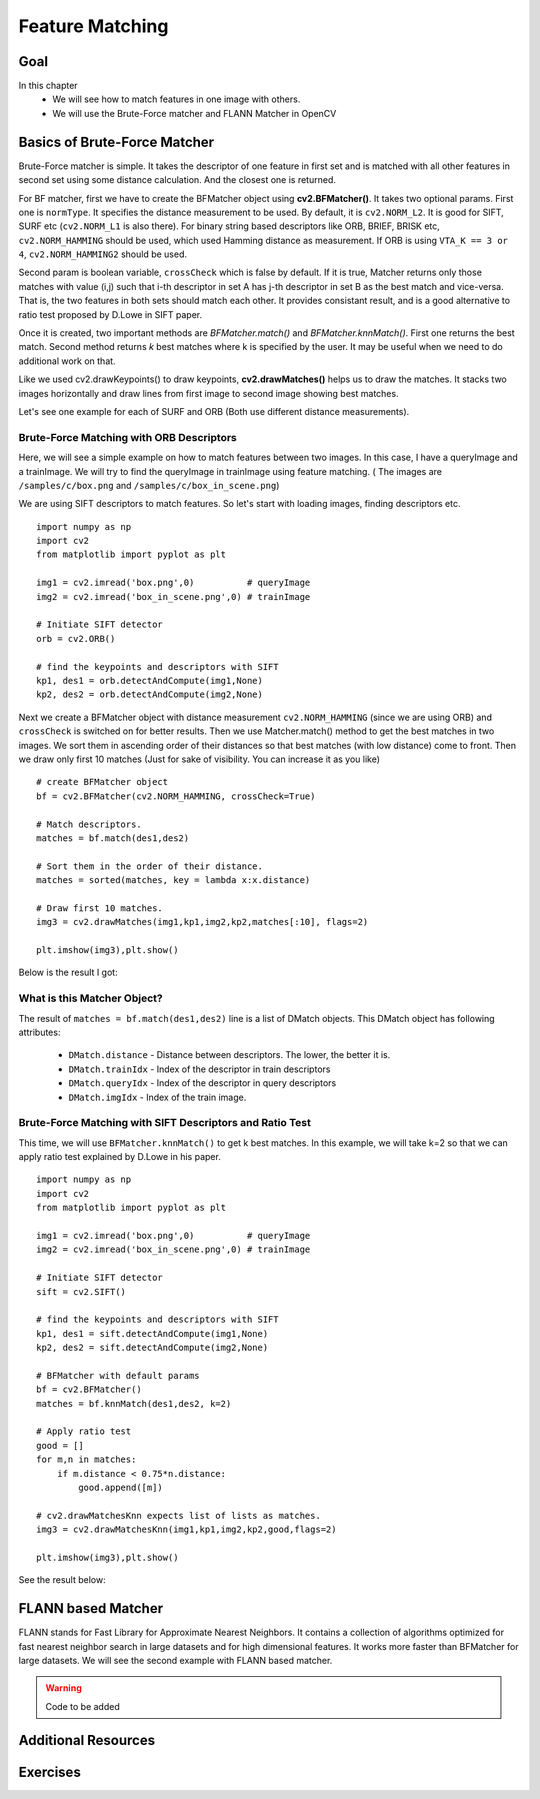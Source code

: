 .. _Matcher:


Feature Matching 
*********************************************

Goal
=====
In this chapter
    * We will see how to match features in one image with others.
    * We will use the Brute-Force matcher and FLANN Matcher in OpenCV
    

Basics of Brute-Force Matcher
===================================

Brute-Force matcher is simple. It takes the descriptor of one feature in first set and is matched with all other features in second set using some distance calculation. And the closest one is returned.

For BF matcher, first we have to create the BFMatcher object using **cv2.BFMatcher()**. It takes two optional params. First one is ``normType``. It specifies the distance measurement to be used. By default, it is ``cv2.NORM_L2``. It is good for SIFT, SURF etc (``cv2.NORM_L1`` is also there). For binary string based descriptors like ORB, BRIEF, BRISK etc, ``cv2.NORM_HAMMING`` should be used, which used Hamming distance as measurement. If ORB is using ``VTA_K == 3 or 4``, ``cv2.NORM_HAMMING2`` should be used.

Second param is boolean variable, ``crossCheck`` which is false by default. If it is true, Matcher returns only those matches with value (i,j) such that i-th descriptor in set A has j-th descriptor in set B as the best match and vice-versa. That is, the two features in both sets should match each other. It provides consistant result, and is a good alternative to ratio test proposed by D.Lowe in SIFT paper.

Once it is created, two important methods are *BFMatcher.match()* and *BFMatcher.knnMatch()*. First one returns the best match. Second method returns `k` best matches where k is specified by the user. It may be useful when we need to do additional work on that. 

Like we used cv2.drawKeypoints() to draw keypoints, **cv2.drawMatches()** helps us to draw the matches. It stacks two images horizontally and draw lines from first image to second image showing best matches.

Let's see one example for each of SURF and ORB (Both use different distance measurements).



Brute-Force Matching with ORB Descriptors
--------------------------------------------

Here, we will see a simple example on how to match features between two images. In this case, I have a queryImage and a trainImage. We will try to find the queryImage in trainImage using feature matching. ( The images are ``/samples/c/box.png`` and ``/samples/c/box_in_scene.png``)

We are using SIFT descriptors to match features. So let's start with loading images, finding descriptors etc.
::

    import numpy as np
    import cv2
    from matplotlib import pyplot as plt

    img1 = cv2.imread('box.png',0)          # queryImage
    img2 = cv2.imread('box_in_scene.png',0) # trainImage

    # Initiate SIFT detector
    orb = cv2.ORB()

    # find the keypoints and descriptors with SIFT
    kp1, des1 = orb.detectAndCompute(img1,None)
    kp2, des2 = orb.detectAndCompute(img2,None)


Next we create a BFMatcher object with distance measurement ``cv2.NORM_HAMMING`` (since we are using ORB) and ``crossCheck`` is switched on for better results. Then we use Matcher.match() method to get the best matches in two images. We sort them in ascending order of their distances so that best matches (with low distance) come to front. Then we draw only first 10 matches (Just for sake of visibility. You can increase it as you like)
::

    # create BFMatcher object
    bf = cv2.BFMatcher(cv2.NORM_HAMMING, crossCheck=True)

    # Match descriptors.
    matches = bf.match(des1,des2)

    # Sort them in the order of their distance.
    matches = sorted(matches, key = lambda x:x.distance)

    # Draw first 10 matches.
    img3 = cv2.drawMatches(img1,kp1,img2,kp2,matches[:10], flags=2)

    plt.imshow(img3),plt.show()
    
Below is the result I got:

    .. image:: images/matcher_result1.jpg
        :alt: ORB Feature Matching with Brute-Force
        :align: center
        

What is this Matcher Object?
-----------------------------------

The result of ``matches = bf.match(des1,des2)`` line is a list of DMatch objects. This DMatch object has following attributes:

    * ``DMatch.distance`` - Distance between descriptors. The lower, the better it is.
    * ``DMatch.trainIdx`` - Index of the descriptor in train descriptors
    * ``DMatch.queryIdx`` - Index of the descriptor in query descriptors
    * ``DMatch.imgIdx``   - Index of the train image.
    
    
Brute-Force Matching with SIFT Descriptors and Ratio Test
-------------------------------------------------------------

This time, we will use ``BFMatcher.knnMatch()`` to get k best matches. In this example, we will take k=2 so that we can apply ratio test explained by D.Lowe in his paper. 
::

    import numpy as np
    import cv2
    from matplotlib import pyplot as plt

    img1 = cv2.imread('box.png',0)          # queryImage
    img2 = cv2.imread('box_in_scene.png',0) # trainImage

    # Initiate SIFT detector
    sift = cv2.SIFT()

    # find the keypoints and descriptors with SIFT
    kp1, des1 = sift.detectAndCompute(img1,None)
    kp2, des2 = sift.detectAndCompute(img2,None)

    # BFMatcher with default params
    bf = cv2.BFMatcher()
    matches = bf.knnMatch(des1,des2, k=2)

    # Apply ratio test
    good = []
    for m,n in matches:
        if m.distance < 0.75*n.distance:
            good.append([m])

    # cv2.drawMatchesKnn expects list of lists as matches.
    img3 = cv2.drawMatchesKnn(img1,kp1,img2,kp2,good,flags=2)

    plt.imshow(img3),plt.show()

See the result below:

    .. image:: images/matcher_result2.jpg
        :alt: SIFT Descriptor with ratio test
        :align: center
        

FLANN based Matcher
==========================

FLANN stands for Fast Library for Approximate Nearest Neighbors. It contains a collection of algorithms optimized for fast nearest neighbor search in large datasets and for high dimensional features. It works more faster than BFMatcher for large datasets. We will see the second example with FLANN based matcher.

.. warning:: Code to be added


        
        
Additional Resources
========================


Exercises
=================

